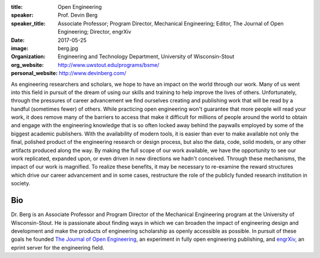 :title: Open Engineering
:speaker: Prof. Devin Berg
:speaker_title: Associate Professor; Program Director, Mechanical Engineering; Editor, The Journal of Open Engineering; Director, engrXiv
:date: 2017-05-25
:image: berg.jpg
:organization: Engineering and Technology Department, University of Wisconsin-Stout
:org_website: http://www.uwstout.edu/programs/bsme/
:personal_website: http://www.devinberg.com/

As engineering researchers and scholars, we hope to have an impact on the world through our work. Many of us went into this field in pursuit of the dream of using our skills and training to help improve the lives of others. Unfortunately, through the pressures of career advancement we find ourselves creating and publishing work that will be read by a handful (sometimes fewer) of others. While practicing open engineering won't guarantee that more people will read your work, it does remove many of the barriers to access that make it difficult for millions of people around the world to obtain and engage with the engineering knowledge that is so often locked away behind the paywalls employed by some of the biggest academic publishers. With the availability of modern tools, it is easier than ever to make available not only the final, polished product of the engineering research or design process, but also the data, code, solid models, or any other artifacts produced along the way. By making the full scope of our work available, we have the opportunity to see our work replicated, expanded upon, or even driven in new directions we hadn't conceived. Through these mechanisms, the impact of our work is magnified. To realize these benefits, it may be necessary to re-examine the reward structures which drive our career advancement and in some cases, restructure the role of the publicly funded research institution in society.

Bio
===

Dr. Berg is an Associate Professor and Program Director of the Mechanical Engineering program at the University of Wisconsin-Stout. He is passionate about finding ways in which we can broaden the impact of engineering design and development and make the products of engineering scholarship as openly accessible as possible. In pursuit of these goals he founded `The Journal of Open Engineering <http://www.tjoe.org/>`_, an experiment in fully open engineering publishing, and `engrXiv <http://www.engrxiv.org/>`_, an eprint server for the engineering field.
